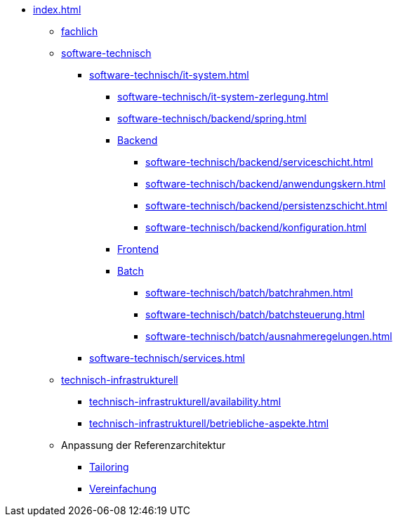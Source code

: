 * xref:index.adoc[]
** xref:fachlich.adoc[fachlich]
** xref:software-technisch.adoc[software-technisch]
*** xref:software-technisch/it-system.adoc[]
**** xref:software-technisch/it-system-zerlegung.adoc[]
**** xref:software-technisch/backend/spring.adoc[]
**** xref:software-technisch/backend.adoc[Backend]
***** xref:software-technisch/backend/serviceschicht.adoc[]
***** xref:software-technisch/backend/anwendungskern.adoc[]
***** xref:software-technisch/backend/persistenzschicht.adoc[]
***** xref:software-technisch/backend/konfiguration.adoc[]
**** xref:software-technisch/frontend.adoc[Frontend]
**** xref:software-technisch/batch.adoc[Batch]
***** xref:software-technisch/batch/batchrahmen.adoc[]
***** xref:software-technisch/batch/batchsteuerung.adoc[]
***** xref:software-technisch/batch/ausnahmeregelungen.adoc[]
*** xref:software-technisch/services.adoc[]
** xref:technisch-infrastrukturell.adoc[technisch-infrastrukturell]
*** xref:technisch-infrastrukturell/availability.adoc[]
*** xref:technisch-infrastrukturell/betriebliche-aspekte.adoc[]
** Anpassung der Referenzarchitektur
*** xref:tailoring.adoc[Tailoring]
*** xref:vereinfachung.adoc[Vereinfachung]
